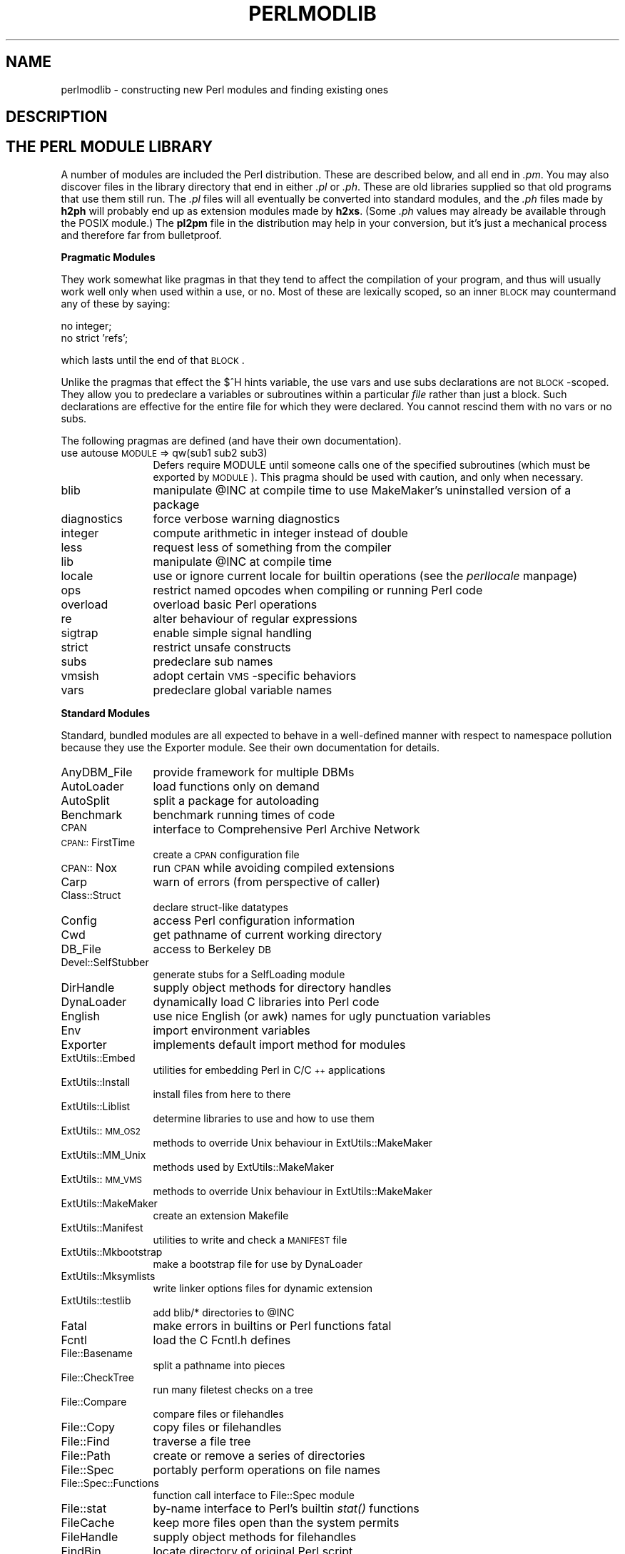 .rn '' }`
''' $RCSfile$$Revision$$Date$
'''
''' $Log$
'''
.de Sh
.br
.if t .Sp
.ne 5
.PP
\fB\\$1\fR
.PP
..
.de Sp
.if t .sp .5v
.if n .sp
..
.de Ip
.br
.ie \\n(.$>=3 .ne \\$3
.el .ne 3
.IP "\\$1" \\$2
..
.de Vb
.ft CW
.nf
.ne \\$1
..
.de Ve
.ft R

.fi
..
'''
'''
'''     Set up \*(-- to give an unbreakable dash;
'''     string Tr holds user defined translation string.
'''     Bell System Logo is used as a dummy character.
'''
.tr \(*W-|\(bv\*(Tr
.ie n \{\
.ds -- \(*W-
.ds PI pi
.if (\n(.H=4u)&(1m=24u) .ds -- \(*W\h'-12u'\(*W\h'-12u'-\" diablo 10 pitch
.if (\n(.H=4u)&(1m=20u) .ds -- \(*W\h'-12u'\(*W\h'-8u'-\" diablo 12 pitch
.ds L" ""
.ds R" ""
'''   \*(M", \*(S", \*(N" and \*(T" are the equivalent of
'''   \*(L" and \*(R", except that they are used on ".xx" lines,
'''   such as .IP and .SH, which do another additional levels of
'''   double-quote interpretation
.ds M" """
.ds S" """
.ds N" """""
.ds T" """""
.ds L' '
.ds R' '
.ds M' '
.ds S' '
.ds N' '
.ds T' '
'br\}
.el\{\
.ds -- \(em\|
.tr \*(Tr
.ds L" ``
.ds R" ''
.ds M" ``
.ds S" ''
.ds N" ``
.ds T" ''
.ds L' `
.ds R' '
.ds M' `
.ds S' '
.ds N' `
.ds T' '
.ds PI \(*p
'br\}
.\"	If the F register is turned on, we'll generate
.\"	index entries out stderr for the following things:
.\"		TH	Title 
.\"		SH	Header
.\"		Sh	Subsection 
.\"		Ip	Item
.\"		X<>	Xref  (embedded
.\"	Of course, you have to process the output yourself
.\"	in some meaninful fashion.
.if \nF \{
.de IX
.tm Index:\\$1\t\\n%\t"\\$2"
..
.nr % 0
.rr F
.\}
.TH PERLMODLIB 1 "perl 5.005, patch 03" "27/Mar/1999" "Perl Programmers Reference Guide"
.UC
.if n .hy 0
.if n .na
.ds C+ C\v'-.1v'\h'-1p'\s-2+\h'-1p'+\s0\v'.1v'\h'-1p'
.de CQ          \" put $1 in typewriter font
.ft CW
'if n "\c
'if t \\&\\$1\c
'if n \\&\\$1\c
'if n \&"
\\&\\$2 \\$3 \\$4 \\$5 \\$6 \\$7
'.ft R
..
.\" @(#)ms.acc 1.5 88/02/08 SMI; from UCB 4.2
.	\" AM - accent mark definitions
.bd B 3
.	\" fudge factors for nroff and troff
.if n \{\
.	ds #H 0
.	ds #V .8m
.	ds #F .3m
.	ds #[ \f1
.	ds #] \fP
.\}
.if t \{\
.	ds #H ((1u-(\\\\n(.fu%2u))*.13m)
.	ds #V .6m
.	ds #F 0
.	ds #[ \&
.	ds #] \&
.\}
.	\" simple accents for nroff and troff
.if n \{\
.	ds ' \&
.	ds ` \&
.	ds ^ \&
.	ds , \&
.	ds ~ ~
.	ds ? ?
.	ds ! !
.	ds /
.	ds q
.\}
.if t \{\
.	ds ' \\k:\h'-(\\n(.wu*8/10-\*(#H)'\'\h"|\\n:u"
.	ds ` \\k:\h'-(\\n(.wu*8/10-\*(#H)'\`\h'|\\n:u'
.	ds ^ \\k:\h'-(\\n(.wu*10/11-\*(#H)'^\h'|\\n:u'
.	ds , \\k:\h'-(\\n(.wu*8/10)',\h'|\\n:u'
.	ds ~ \\k:\h'-(\\n(.wu-\*(#H-.1m)'~\h'|\\n:u'
.	ds ? \s-2c\h'-\w'c'u*7/10'\u\h'\*(#H'\zi\d\s+2\h'\w'c'u*8/10'
.	ds ! \s-2\(or\s+2\h'-\w'\(or'u'\v'-.8m'.\v'.8m'
.	ds / \\k:\h'-(\\n(.wu*8/10-\*(#H)'\z\(sl\h'|\\n:u'
.	ds q o\h'-\w'o'u*8/10'\s-4\v'.4m'\z\(*i\v'-.4m'\s+4\h'\w'o'u*8/10'
.\}
.	\" troff and (daisy-wheel) nroff accents
.ds : \\k:\h'-(\\n(.wu*8/10-\*(#H+.1m+\*(#F)'\v'-\*(#V'\z.\h'.2m+\*(#F'.\h'|\\n:u'\v'\*(#V'
.ds 8 \h'\*(#H'\(*b\h'-\*(#H'
.ds v \\k:\h'-(\\n(.wu*9/10-\*(#H)'\v'-\*(#V'\*(#[\s-4v\s0\v'\*(#V'\h'|\\n:u'\*(#]
.ds _ \\k:\h'-(\\n(.wu*9/10-\*(#H+(\*(#F*2/3))'\v'-.4m'\z\(hy\v'.4m'\h'|\\n:u'
.ds . \\k:\h'-(\\n(.wu*8/10)'\v'\*(#V*4/10'\z.\v'-\*(#V*4/10'\h'|\\n:u'
.ds 3 \*(#[\v'.2m'\s-2\&3\s0\v'-.2m'\*(#]
.ds o \\k:\h'-(\\n(.wu+\w'\(de'u-\*(#H)/2u'\v'-.3n'\*(#[\z\(de\v'.3n'\h'|\\n:u'\*(#]
.ds d- \h'\*(#H'\(pd\h'-\w'~'u'\v'-.25m'\f2\(hy\fP\v'.25m'\h'-\*(#H'
.ds D- D\\k:\h'-\w'D'u'\v'-.11m'\z\(hy\v'.11m'\h'|\\n:u'
.ds th \*(#[\v'.3m'\s+1I\s-1\v'-.3m'\h'-(\w'I'u*2/3)'\s-1o\s+1\*(#]
.ds Th \*(#[\s+2I\s-2\h'-\w'I'u*3/5'\v'-.3m'o\v'.3m'\*(#]
.ds ae a\h'-(\w'a'u*4/10)'e
.ds Ae A\h'-(\w'A'u*4/10)'E
.ds oe o\h'-(\w'o'u*4/10)'e
.ds Oe O\h'-(\w'O'u*4/10)'E
.	\" corrections for vroff
.if v .ds ~ \\k:\h'-(\\n(.wu*9/10-\*(#H)'\s-2\u~\d\s+2\h'|\\n:u'
.if v .ds ^ \\k:\h'-(\\n(.wu*10/11-\*(#H)'\v'-.4m'^\v'.4m'\h'|\\n:u'
.	\" for low resolution devices (crt and lpr)
.if \n(.H>23 .if \n(.V>19 \
\{\
.	ds : e
.	ds 8 ss
.	ds v \h'-1'\o'\(aa\(ga'
.	ds _ \h'-1'^
.	ds . \h'-1'.
.	ds 3 3
.	ds o a
.	ds d- d\h'-1'\(ga
.	ds D- D\h'-1'\(hy
.	ds th \o'bp'
.	ds Th \o'LP'
.	ds ae ae
.	ds Ae AE
.	ds oe oe
.	ds Oe OE
.\}
.rm #[ #] #H #V #F C
.SH "NAME"
perlmodlib \- constructing new Perl modules and finding existing ones
.SH "DESCRIPTION"
.SH "THE PERL MODULE LIBRARY"
A number of modules are included the Perl distribution.  These are
described below, and all end in \fI.pm\fR.  You may also discover files in
the library directory that end in either \fI.pl\fR or \fI.ph\fR.  These are old
libraries supplied so that old programs that use them still run.  The
\&\fI.pl\fR files will all eventually be converted into standard modules, and
the \fI.ph\fR files made by \fBh2ph\fR will probably end up as extension modules
made by \fBh2xs\fR.  (Some \fI.ph\fR values may already be available through the
POSIX module.)  The \fBpl2pm\fR file in the distribution may help in your
conversion, but it's just a mechanical process and therefore far from
bulletproof.
.Sh "Pragmatic Modules"
They work somewhat like pragmas in that they tend to affect the compilation of
your program, and thus will usually work well only when used within a
\f(CWuse\fR, or \f(CWno\fR.  Most of these are lexically scoped, so an inner \s-1BLOCK\s0
may countermand any of these by saying:
.PP
.Vb 2
\&    no integer;
\&    no strict 'refs';
.Ve
which lasts until the end of that \s-1BLOCK\s0.
.PP
Unlike the pragmas that effect the \f(CW$^H\fR hints variable, the \f(CWuse
vars\fR and \f(CWuse subs\fR declarations are not \s-1BLOCK\s0\-scoped.  They allow
you to predeclare a variables or subroutines within a particular
\fIfile\fR rather than just a block.  Such declarations are effective
for the entire file for which they were declared.  You cannot rescind
them with \f(CWno vars\fR or \f(CWno subs\fR.
.PP
The following pragmas are defined (and have their own documentation).
.Ip "use autouse \s-1MODULE\s0 => qw(sub1 sub2 sub3)" 12
Defers \f(CWrequire MODULE\fR until someone calls one of the specified
subroutines (which must be exported by \s-1MODULE\s0).  This pragma should be
used with caution, and only when necessary.
.Ip "blib" 12
manipulate \f(CW@INC\fR at compile time to use MakeMaker's uninstalled version
of a package
.Ip "diagnostics" 12
force verbose warning diagnostics
.Ip "integer" 12
compute arithmetic in integer instead of double
.Ip "less" 12
request less of something from the compiler
.Ip "lib" 12
manipulate \f(CW@INC\fR at compile time
.Ip "locale" 12
use or ignore current locale for builtin operations (see the \fIperllocale\fR manpage)
.Ip "ops" 12
restrict named opcodes when compiling or running Perl code
.Ip "overload" 12
overload basic Perl operations
.Ip "re" 12
alter behaviour of regular expressions
.Ip "sigtrap" 12
enable simple signal handling
.Ip "strict" 12
restrict unsafe constructs
.Ip "subs" 12
predeclare sub names
.Ip "vmsish" 12
adopt certain \s-1VMS\s0\-specific behaviors
.Ip "vars" 12
predeclare global variable names
.Sh "Standard Modules"
Standard, bundled modules are all expected to behave in a well-defined
manner with respect to namespace pollution because they use the
Exporter module.  See their own documentation for details.
.Ip "AnyDBM_File" 12
provide framework for multiple DBMs
.Ip "AutoLoader" 12
load functions only on demand
.Ip "AutoSplit" 12
split a package for autoloading
.Ip "Benchmark" 12
benchmark running times of code
.Ip "\s-1CPAN\s0" 12
interface to Comprehensive Perl Archive Network
.Ip "\s-1CPAN::\s0FirstTime" 12
create a \s-1CPAN\s0 configuration file
.Ip "\s-1CPAN::\s0Nox" 12
run \s-1CPAN\s0 while avoiding compiled extensions
.Ip "Carp" 12
warn of errors (from perspective of caller)
.Ip "Class::Struct" 12
declare struct-like datatypes
.Ip "Config" 12
access Perl configuration information
.Ip "Cwd" 12
get pathname of current working directory
.Ip "DB_File" 12
access to Berkeley \s-1DB\s0
.Ip "Devel::SelfStubber" 12
generate stubs for a SelfLoading module
.Ip "DirHandle" 12
supply object methods for directory handles
.Ip "DynaLoader" 12
dynamically load C libraries into Perl code
.Ip "English" 12
use nice English (or awk) names for ugly punctuation variables
.Ip "Env" 12
import environment variables
.Ip "Exporter" 12
implements default import method for modules
.Ip "ExtUtils::Embed" 12
utilities for embedding Perl in C/\*(C+ applications
.Ip "ExtUtils::Install" 12
install files from here to there
.Ip "ExtUtils::Liblist" 12
determine libraries to use and how to use them
.Ip "ExtUtils::\s-1MM_OS2\s0" 12
methods to override Unix behaviour in ExtUtils::MakeMaker
.Ip "ExtUtils::MM_Unix" 12
methods used by ExtUtils::MakeMaker
.Ip "ExtUtils::\s-1MM_VMS\s0" 12
methods to override Unix behaviour in ExtUtils::MakeMaker
.Ip "ExtUtils::MakeMaker" 12
create an extension Makefile
.Ip "ExtUtils::Manifest" 12
utilities to write and check a \s-1MANIFEST\s0 file
.Ip "ExtUtils::Mkbootstrap" 12
make a bootstrap file for use by DynaLoader
.Ip "ExtUtils::Mksymlists" 12
write linker options files for dynamic extension
.Ip "ExtUtils::testlib" 12
add blib/* directories to \f(CW@INC\fR
.Ip "Fatal" 12
make errors in builtins or Perl functions fatal
.Ip "Fcntl" 12
load the C Fcntl.h defines
.Ip "File::Basename" 12
split a pathname into pieces
.Ip "File::CheckTree" 12
run many filetest checks on a tree
.Ip "File::Compare" 12
compare files or filehandles
.Ip "File::Copy" 12
copy files or filehandles
.Ip "File::Find" 12
traverse a file tree
.Ip "File::Path" 12
create or remove a series of directories
.Ip "File::Spec" 12
portably perform operations on file names
.Ip "File::Spec::Functions" 12
function call interface to File::Spec module
.Ip "File::stat" 12
by-name interface to Perl's builtin \fIstat()\fR functions
.Ip "FileCache" 12
keep more files open than the system permits
.Ip "FileHandle" 12
supply object methods for filehandles
.Ip "FindBin" 12
locate directory of original Perl script
.Ip "GDBM_File" 12
access to the gdbm library
.Ip "Getopt::Long" 12
extended processing of command line options
.Ip "Getopt::Std" 12
process single-character switches with switch clustering
.Ip "I18N::Collate" 12
compare 8-bit scalar data according to the current locale
.Ip "\s-1IO\s0" 12
load various \s-1IO\s0 modules
.Ip "\s-1IO::\s0File" 12
supply object methods for filehandles
.Ip "\s-1IO::\s0Handle" 12
supply object methods for I/O handles
.Ip "\s-1IO::\s0Pipe" 12
supply object methods for pipes
.Ip "\s-1IO::\s0Seekable" 12
supply seek based methods for I/O objects
.Ip "\s-1IO::\s0Select" 12
\s-1OO\s0 interface to the select system call
.Ip "\s-1IO::\s0Socket" 12
object interface to socket communications
.Ip "\s-1IPC::\s0Open2" 12
open a process for both reading and writing
.Ip "\s-1IPC::\s0Open3" 12
open a process for reading, writing, and error handling
.Ip "Math::BigFloat" 12
arbitrary length float math package
.Ip "Math::BigInt" 12
arbitrary size integer math package
.Ip "Math::Complex" 12
complex numbers and associated mathematical functions
.Ip "Math::Trig" 12
simple interface to parts of Math::Complex for those who
need trigonometric functions only for real numbers
.Ip "NDBM_File" 12
tied access to ndbm files
.Ip "Net::Ping" 12
Hello, anybody home?
.Ip "Net::hostent" 12
by-name interface to Perl's builtin gethost*() functions
.Ip "Net::netent" 12
by-name interface to Perl's builtin getnet*() functions
.Ip "Net::protoent" 12
by-name interface to Perl's builtin getproto*() functions
.Ip "Net::servent" 12
by-name interface to Perl's builtin getserv*() functions
.Ip "Opcode" 12
disable named opcodes when compiling or running Perl code
.Ip "Pod::Text" 12
convert \s-1POD\s0 data to formatted \s-1ASCII\s0 text
.Ip "\s-1POSIX\s0" 12
interface to \s-1IEEE\s0 Standard 1003.1
.Ip "SDBM_File" 12
tied access to sdbm files
.Ip "Safe" 12
compile and execute code in restricted compartments
.Ip "Search::Dict" 12
search for key in dictionary file
.Ip "SelectSaver" 12
save and restore selected file handle
.Ip "SelfLoader" 12
load functions only on demand
.Ip "Shell" 12
run shell commands transparently within Perl
.Ip "Socket" 12
load the C socket.h defines and structure manipulators
.Ip "Symbol" 12
manipulate Perl symbols and their names
.Ip "Sys::Hostname" 12
try every conceivable way to get hostname
.Ip "Sys::Syslog" 12
interface to the Unix \fIsyslog\fR\|(3) calls
.Ip "Term::Cap" 12
termcap interface
.Ip "Term::Complete" 12
word completion module
.Ip "Term::ReadLine" 12
interface to various \f(CWreadline\fR packages
.Ip "Test::Harness" 12
run Perl standard test scripts with statistics
.Ip "Text::Abbrev" 12
create an abbreviation table from a list
.Ip "Text::ParseWords" 12
parse text into an array of tokens
.Ip "Text::Soundex" 12
implementation of the Soundex Algorithm as described by Knuth
.Ip "Text::Tabs" 12
expand and unexpand tabs per the Unix \fIexpand\fR\|(1) and \fIunexpand\fR\|(1)
.Ip "Text::Wrap" 12
line wrapping to form simple paragraphs
.Ip "Tie::Hash" 12
base class definitions for tied hashes
.Ip "Tie::RefHash" 12
base class definitions for tied hashes with references as keys
.Ip "Tie::Scalar" 12
base class definitions for tied scalars
.Ip "Tie::SubstrHash" 12
fixed-table-size, fixed-key-length hashing
.Ip "Time::Local" 12
efficiently compute time from local and \s-1GMT\s0 time
.Ip "Time::gmtime" 12
by-name interface to Perl's builtin \fIgmtime()\fR function
.Ip "Time::localtime" 12
by-name interface to Perl's builtin \fIlocaltime()\fR function
.Ip "Time::tm" 12
internal object used by Time::gmtime and Time::localtime
.Ip "\s-1UNIVERSAL\s0" 12
base class for \s-1ALL\s0 classes (blessed references)
.Ip "User::grent" 12
by-name interface to Perl's builtin getgr*() functions
.Ip "User::pwent" 12
by-name interface to Perl's builtin getpw*() functions
.PP
To find out \fIall\fR the modules installed on your system, including
those without documentation or outside the standard release, do this:
.PP
.Vb 1
\&    % find `perl -e 'print "@INC"'` -name '*.pm' -print
.Ve
They should all have their own documentation installed and accessible via
your system \fIman\fR\|(1) command.  If that fails, try the \fIperldoc\fR program.
.Sh "Extension Modules"
Extension modules are written in C (or a mix of Perl and C) and may be
statically linked or in general are
dynamically loaded into Perl if and when you need them.  Supported
extension modules include the Socket, Fcntl, and \s-1POSIX\s0 modules.
.PP
Many popular C extension modules do not come bundled (at least, not
completely) due to their sizes, volatility, or simply lack of time for
adequate testing and configuration across the multitude of platforms on
which Perl was beta-tested.  You are encouraged to look for them in
\fIarchie\fR\|(1L), the Perl \s-1FAQ\s0 or Meta-\s-1FAQ\s0, the \s-1WWW\s0 page, and even with their
authors before randomly posting asking for their present condition and
disposition.
.SH "CPAN"
CPAN stands for the Comprehensive Perl Archive Network.  This is a globally
replicated collection of all known Perl materials, including hundreds
of unbundled modules.  Here are the major categories of modules:
.Ip "\(bu Language Extensions and Documentation Tools" 5
.Ip "\(bu Development Support" 5
.Ip "\(bu Operating System Interfaces" 5
.Ip "\(bu Networking, Device Control (modems) and InterProcess Communication" 5
.Ip "\(bu Data Types and Data Type Utilities" 5
.Ip "\(bu Database Interfaces" 5
.Ip "\(bu User Interfaces" 5
.Ip "\(bu Interfaces to / Emulations of Other Programming Languages" 5
.Ip "\(bu File Names, File Systems and File Locking (see also File Handles)" 5
.Ip "\(bu String Processing, Language Text Processing, Parsing, and Searching" 5
.Ip "\(bu Option, Argument, Parameter, and Configuration File Processing" 5
.Ip "\(bu Internationalization and Locale" 5
.Ip "\(bu Authentication, Security, and Encryption" 5
.Ip "\(bu World Wide Web, \s-1HTML\s0, \s-1HTTP\s0, \s-1CGI\s0, \s-1MIME\s0" 5
.Ip "\(bu Server and Daemon Utilities" 5
.Ip "\(bu Archiving and Compression" 5
.Ip "\(bu Images, Pixmap and Bitmap Manipulation, Drawing, and Graphing" 5
.Ip "\(bu Mail and Usenet News" 5
.Ip "\(bu Control Flow Utilities (callbacks and exceptions etc)" 5
.Ip "\(bu File Handle and Input/Output Stream Utilities" 5
.Ip "\(bu Miscellaneous Modules" 5
.PP
The registered \s-1CPAN\s0 sites as of this writing include the following.
You should try to choose one close to you:
.Ip "\(bu Africa" 5
.Sp
.Vb 2
\&   South Africa    ftp://ftp.is.co.za/programming/perl/CPAN/
\&                   ftp://ftpza.co.za/pub/mirrors/cpan/
.Ve
.Ip "\(bu Asia" 5
.Sp
.Vb 16
\&   Armenia         ftp://sunsite.aua.am/pub/CPAN/
\&   China           ftp://freesoft.cei.gov.cn/pub/languages/perl/CPAN/
\&   Hong Kong       ftp://ftp.hkstar.com/pub/CPAN/
\&   Israel          ftp://bioinfo.weizmann.ac.il/pub/software/perl/CPAN/
\&   Japan           ftp://ftp.dti.ad.jp/pub/lang/CPAN/
\&                   ftp://ftp.jaist.ac.jp/pub/lang/perl/CPAN/
\&                   ftp://ftp.lab.kdd.co.jp/lang/perl/CPAN/
\&                   ftp://ftp.meisei-u.ac.jp/pub/CPAN/
\&                   ftp://mirror.nucba.ac.jp/mirror/Perl/
\&   Singapore       ftp://ftp.nus.edu.sg/pub/unix/perl/CPAN/
\&   South Korea     ftp://ftp.bora.net/pub/CPAN/
\&                   ftp://ftp.nuri.net/pub/CPAN/
\&   Taiwan          ftp://ftp.wownet.net/pub2/PERL/
\&                   ftp://ftp1.sinica.edu.tw/pub1/perl/CPAN/
\&   Thailand        ftp://ftp.cs.riubon.ac.th/pub/mirrors/CPAN/
\&                   ftp://ftp.nectec.or.th/pub/mirrors/CPAN/
.Ve
.Ip "\(bu Australasia" 5
.Sp
.Vb 6
\&   Australia       ftp://cpan.topend.com.au/pub/CPAN/
\&                   ftp://ftp.labyrinth.net.au/pub/perl/CPAN/
\&                   ftp://ftp.sage-au.org.au/pub/compilers/perl/CPAN/
\&                   ftp://mirror.aarnet.edu.au/pub/perl/CPAN/
\&   New Zealand     ftp://ftp.auckland.ac.nz/pub/perl/CPAN/
\&                   ftp://sunsite.net.nz/pub/languages/perl/CPAN/
.Ve
.Ip "\(bu Central America" 5
.Sp
.Vb 1
\&   Costa Rica      ftp://ftp.ucr.ac.cr/pub/Unix/CPAN/
.Ve
.Ip "\(bu Europe" 5
.Sp
.Vb 52
\&   Austria         ftp://ftp.tuwien.ac.at/pub/languages/perl/CPAN/
\&   Belgium         ftp://ftp.kulnet.kuleuven.ac.be/pub/mirror/CPAN/
\&   Bulgaria        ftp://ftp.ntrl.net/pub/mirrors/CPAN/
\&   Croatia         ftp://ftp.linux.hr/pub/CPAN/
\&   Czech Republic  ftp://ftp.fi.muni.cz/pub/perl/
\&                   ftp://sunsite.mff.cuni.cz/Languages/Perl/CPAN/
\&   Denmark         ftp://sunsite.auc.dk/pub/languages/perl/CPAN/
\&   Estonia         ftp://ftp.ut.ee/pub/languages/perl/CPAN/
\&   Finland         ftp://ftp.funet.fi/pub/languages/perl/CPAN/
\&   France          ftp://ftp.lip6.fr/pub/perl/CPAN/
\&                   ftp://ftp.oleane.net/pub/mirrors/CPAN/
\&                   ftp://ftp.pasteur.fr/pub/computing/CPAN/
\&   Germany         ftp://ftp.archive.de.uu.net/pub/CPAN/
\&                   ftp://ftp.gmd.de/packages/CPAN/
\&                   ftp://ftp.gwdg.de/pub/languages/perl/CPAN/
\&                   ftp://ftp.leo.org/pub/comp/programming/languages/script/perl/CPAN/
\&                   ftp://ftp.mpi-sb.mpg.de/pub/perl/CPAN/
\&                   ftp://ftp.rz.ruhr-uni-bochum.de/pub/CPAN/
\&                   ftp://ftp.uni-erlangen.de/pub/source/CPAN/
\&                   ftp://ftp.uni-hamburg.de/pub/soft/lang/perl/CPAN/
\&   Greece          ftp://ftp.ntua.gr/pub/lang/perl/
\&   Hungary         ftp://ftp.kfki.hu/pub/packages/perl/CPAN/
\&   Ireland         ftp://sunsite.compapp.dcu.ie/pub/perl/
\&   Italy           ftp://cis.uniRoma2.it/CPAN/
\&                   ftp://ftp.flashnet.it/pub/CPAN/
\&                   ftp://ftp.unipi.it/pub/mirror/perl/CPAN/
\&   Netherlands     ftp://ftp.cs.uu.nl/mirror/CPAN/
\&                   ftp://ftp.nluug.nl/pub/languages/perl/CPAN/
\&   Norway          ftp://ftp.uit.no/pub/languages/perl/cpan/
\&                   ftp://sunsite.uio.no/pub/languages/perl/CPAN/
\&   Poland          ftp://ftp.man.szczecin.pl/pub/perl/CPAN/
\&                   ftp://ftp.man.torun.pl/pub/doc/CPAN/
\&                   ftp://ftp.pk.edu.pl/pub/lang/perl/CPAN/
\&                   ftp://sunsite.icm.edu.pl/pub/CPAN/
\&   Portugal        ftp://ftp.ci.uminho.pt/pub/mirrors/cpan/
\&                   ftp://ftp.ua.pt/pub/CPAN/
\&   Romania         ftp://ftp.dntis.ro/pub/mirrors/perl-cpan/
\&                   ftp://ftp.dnttm.ro/pub/CPAN/
\&   Russia          ftp://cpan.npi.msu.su/CPAN/
\&                   ftp://ftp.sai.msu.su/pub/lang/perl/CPAN/
\&   Slovakia        ftp://ftp.entry.sk/pub/languages/perl/CPAN/
\&   Slovenia        ftp://ftp.arnes.si/software/perl/CPAN/
\&   Spain           ftp://ftp.etse.urv.es/pub/perl/
\&                   ftp://ftp.rediris.es/mirror/CPAN/
\&   Sweden          ftp://ftp.sunet.se/pub/lang/perl/CPAN/
\&   Switzerland     ftp://sunsite.cnlab-switch.ch/mirror/CPAN/
\&   Turkey          ftp://sunsite.bilkent.edu.tr/pub/languages/CPAN/
\&   United Kingdom  ftp://ftp.demon.co.uk/pub/mirrors/perl/CPAN/
\&                   ftp://ftp.flirble.org/pub/languages/perl/CPAN/
\&                   ftp://ftp.plig.org/pub/CPAN/
\&                   ftp://sunsite.doc.ic.ac.uk/packages/CPAN/
\&                   ftp://unix.hensa.ac.uk/mirrors/perl-CPAN/
.Ve
.Ip "\(bu North America" 5
.Sp
.Vb 23
\&   Alberta         ftp://sunsite.ualberta.ca/pub/Mirror/CPAN/
\&   California      ftp://ftp.cdrom.com/pub/perl/CPAN/
\&                   ftp://ftp.digital.com/pub/plan/perl/CPAN/
\&   Colorado        ftp://ftp.cs.colorado.edu/pub/perl/CPAN/
\&   Florida         ftp://ftp.cise.ufl.edu/pub/perl/CPAN/
\&   Illinois        ftp://uiarchive.uiuc.edu/pub/lang/perl/CPAN/
\&   Indiana         ftp://csociety-ftp.ecn.purdue.edu/pub/CPAN/
\&                   ftp://ftp.uwsg.indiana.edu/pub/perl/CPAN/
\&   Manitoba        ftp://theory.uwinnipeg.ca/pub/CPAN/
\&   Massachusetts   ftp://ftp.ccs.neu.edu/net/mirrors/ftp.funet.fi/pub/languages/perl/CPAN/
\&                   ftp://ftp.iguide.com/pub/mirrors/packages/perl/CPAN/
\&   Mexico D.F.     ftp://ftp.msg.com.mx/pub/CPAN/
\&   New York        ftp://ftp.rge.com/pub/languages/perl/
\&   North Carolina  ftp://ftp.duke.edu/pub/perl/
\&   Oklahoma        ftp://ftp.ou.edu/mirrors/CPAN/
\&   Ontario         ftp://ftp.crc.ca/pub/packages/perl/CPAN/
\&   Oregon          ftp://ftp.orst.edu/pub/packages/CPAN/
\&   Pennsylvania    ftp://ftp.epix.net/pub/languages/perl/
\&   Texas           ftp://ftp.sedl.org/pub/mirrors/CPAN/
\&   Utah            ftp://mirror.xmission.com/CPAN/
\&   Virginia        ftp://ftp.perl.org/pub/perl/CPAN/
\&                   ftp://ruff.cs.jmu.edu/pub/CPAN/
\&   Washington      ftp://ftp.spu.edu/pub/CPAN/
.Ve
.Ip "\(bu South America" 5
.Sp
.Vb 3
\&   Brazil          ftp://cpan.if.usp.br/pub/mirror/CPAN/
\&   Chile           ftp://ftp.ing.puc.cl/pub/unix/perl/CPAN/
\&                   ftp://sunsite.dcc.uchile.cl/pub/Lang/perl/CPAN/
.Ve
.PP
For an up-to-date listing of \s-1CPAN\s0 sites,
see \fIhttp://www.perl.com/perl/\s-1CPAN\s0\fR or \fIftp://ftp.perl.com/perl/\fR.
.SH "Modules: Creation, Use, and Abuse"
(The following section is borrowed directly from Tim Bunce's modules
file, available at your nearest CPAN site.)
.PP
Perl implements a class using a package, but the presence of a
package doesn't imply the presence of a class.  A package is just a
namespace.  A class is a package that provides subroutines that can be
used as methods.  A method is just a subroutine that expects, as its
first argument, either the name of a package (for \*(L"static\*(R" methods),
or a reference to something (for \*(L"virtual\*(R" methods).
.PP
A module is a file that (by convention) provides a class of the same
name (sans the .pm), plus an import method in that class that can be
called to fetch exported symbols.  This module may implement some of
its methods by loading dynamic C or \*(C+ objects, but that should be
totally transparent to the user of the module.  Likewise, the module
might set up an AUTOLOAD function to slurp in subroutine definitions on
demand, but this is also transparent.  Only the \fI.pm\fR file is required to
exist.  See the \fIperlsub\fR manpage, the \fIperltoot\fR manpage, and the \fIAutoLoader\fR manpage for details about 
the AUTOLOAD mechanism.
.Sh "Guidelines for Module Creation"
.Ip "Do similar modules already exist in some form?" 4
If so, please try to reuse the existing modules either in whole or
by inheriting useful features into a new class.  If this is not
practical try to get together with the module authors to work on
extending or enhancing the functionality of the existing modules.
A perfect example is the plethora of packages in perl4 for dealing
with command line options.
.Sp
If you are writing a module to expand an already existing set of
modules, please coordinate with the author of the package.  It
helps if you follow the same naming scheme and module interaction
scheme as the original author.
.Ip "Try to design the new module to be easy to extend and reuse." 4
Use blessed references.  Use the two argument form of bless to bless
into the class name given as the first parameter of the constructor,
e.g.,:
.Sp
.Vb 4
\& sub new {
\&        my $class = shift;
\&        return bless {}, $class;
\& }
.Ve
or even this if you'd like it to be used as either a static
or a virtual method.
.Sp
.Vb 5
\& sub new {
\&        my $self  = shift;
\&        my $class = ref($self) || $self;
\&        return bless {}, $class;
\& }
.Ve
Pass arrays as references so more parameters can be added later
(it's also faster).  Convert functions into methods where
appropriate.  Split large methods into smaller more flexible ones.
Inherit methods from other modules if appropriate.
.Sp
Avoid class name tests like: \f(CWdie "Invalid" unless ref $ref eq 'FOO'\fR.
Generally you can delete the \*(L"\f(CWeq 'FOO'\fR\*(R" part with no harm at all.
Let the objects look after themselves! Generally, avoid hard-wired
class names as far as possible.
.Sp
Avoid \f(CW$r->Class::func()\fR where using \f(CW@ISA=qw(... Class ...)\fR and
\f(CW$r->func()\fR would work (see the \fIperlbot\fR manpage for more details).
.Sp
Use autosplit so little used or newly added functions won't be a
burden to programs that don't use them. Add test functions to
the module after _\|_END_\|_ either using AutoSplit or by saying:
.Sp
.Vb 1
\& eval join('',<main::DATA>) || die $@ unless caller();
.Ve
Does your module pass the \*(L'empty subclass\*(R' test? If you say
\*(L"\f(CW@SUBCLASS::ISA = qw(YOURCLASS);\fR\*(R" your applications should be able
to use \s-1SUBCLASS\s0 in exactly the same way as \s-1YOURCLASS\s0.  For example,
does your application still work if you change:  \f(CW$obj = new YOURCLASS;\fR
into: \f(CW$obj = new SUBCLASS;\fR ?
.Sp
Avoid keeping any state information in your packages. It makes it
difficult for multiple other packages to use yours. Keep state
information in objects.
.Sp
Always use \fB\-w\fR. Try to \f(CWuse strict;\fR (or \f(CWuse strict qw(...);\fR).
Remember that you can add \f(CWno strict qw(...);\fR to individual blocks
of code that need less strictness. Always use \fB\-w\fR. Always use \fB\-w\fR!
Follow the guidelines in the \fIperlstyle\fR\|(1) manual.
.Ip "Some simple style guidelines" 4
The perlstyle manual supplied with Perl has many helpful points.
.Sp
Coding style is a matter of personal taste. Many people evolve their
style over several years as they learn what helps them write and
maintain good code.  Here's one set of assorted suggestions that
seem to be widely used by experienced developers:
.Sp
Use underscores to separate words.  It is generally easier to read
\f(CW$var_names_like_this\fR than \f(CW$VarNamesLikeThis\fR, especially for
non-native speakers of English. It's also a simple rule that works
consistently with \s-1VAR_NAMES_LIKE_THIS\s0.
.Sp
Package/Module names are an exception to this rule. Perl informally
reserves lowercase module names for \*(L'pragma\*(R' modules like integer
and strict. Other modules normally begin with a capital letter and
use mixed case with no underscores (need to be short and portable).
.Sp
You may find it helpful to use letter case to indicate the scope
or nature of a variable. For example:
.Sp
.Vb 3
\& $ALL_CAPS_HERE   constants only (beware clashes with Perl vars)
\& $Some_Caps_Here  package-wide global/static
\& $no_caps_here    function scope my() or local() variables
.Ve
Function and method names seem to work best as all lowercase.
e.g., \f(CW$obj->as_string()\fR.
.Sp
You can use a leading underscore to indicate that a variable or
function should not be used outside the package that defined it.
.Ip "Select what to export." 4
Do \s-1NOT\s0 export method names!
.Sp
Do \s-1NOT\s0 export anything else by default without a good reason!
.Sp
Exports pollute the namespace of the module user.  If you must
export try to use \f(CW@EXPORT_OK\fR in preference to \f(CW@EXPORT\fR and avoid
short or common names to reduce the risk of name clashes.
.Sp
Generally anything not exported is still accessible from outside the
module using the ModuleName::item_name (or \f(CW$blessed_ref->method\fR)
syntax.  By convention you can use a leading underscore on names to
indicate informally that they are \*(L'internal\*(R' and not for public use.
.Sp
(It is actually possible to get private functions by saying:
\f(CWmy $subref = sub { ... };  &$subref;\fR.  But there's no way to call that
directly as a method, because a method must have a name in the symbol
table.)
.Sp
As a general rule, if the module is trying to be object oriented
then export nothing. If it's just a collection of functions then
\f(CW@EXPORT_OK\fR anything but use \f(CW@EXPORT\fR with caution.
.Ip "Select a name for the module." 4
This name should be as descriptive, accurate, and complete as
possible.  Avoid any risk of ambiguity. Always try to use two or
more whole words.  Generally the name should reflect what is special
about what the module does rather than how it does it.  Please use
nested module names to group informally or categorize a module.
There should be a very good reason for a module not to have a nested name.
Module names should begin with a capital letter.
.Sp
Having 57 modules all called Sort will not make life easy for anyone
(though having 23 called Sort::Quick is only marginally better :\-).
Imagine someone trying to install your module alongside many others.
If in any doubt ask for suggestions in comp.lang.perl.misc.
.Sp
If you are developing a suite of related modules/classes it's good
practice to use nested classes with a common prefix as this will
avoid namespace clashes. For example: Xyz::Control, Xyz::View,
Xyz::Model etc. Use the modules in this list as a naming guide.
.Sp
If adding a new module to a set, follow the original author's
standards for naming modules and the interface to methods in
those modules.
.Sp
To be portable each component of a module name should be limited to
11 characters. If it might be used on \s-1MS\s0\-\s-1DOS\s0 then try to ensure each is
unique in the first 8 characters. Nested modules make this easier.
.Ip "Have you got it right?" 4
How do you know that you've made the right decisions? Have you
picked an interface design that will cause problems later? Have
you picked the most appropriate name? Do you have any questions?
.Sp
The best way to know for sure, and pick up many helpful suggestions,
is to ask someone who knows. Comp.lang.perl.misc is read by just about
all the people who develop modules and it's the best place to ask.
.Sp
All you need to do is post a short summary of the module, its
purpose and interfaces. A few lines on each of the main methods is
probably enough. (If you post the whole module it might be ignored
by busy people \- generally the very people you want to read it!)
.Sp
Don't worry about posting if you can't say when the module will be
ready \- just say so in the message. It might be worth inviting
others to help you, they may be able to complete it for you!
.Ip "\s-1README\s0 and other Additional Files." 4
It's well known that software developers usually fully document the
software they write. If, however, the world is in urgent need of
your software and there is not enough time to write the full
documentation please at least provide a \s-1README\s0 file containing:
.Ip "\(bu A description of the module/package/extension etc." 14
.Ip "\(bu A copyright notice \- see below." 14
.Ip "\(bu Prerequisites \- what else you may need to have." 14
.Ip "\(bu How to build it \- possible changes to Makefile.\s-1PL\s0 etc." 14
.Ip "\(bu How to install it." 14
.Ip "\(bu Recent changes in this release, especially incompatibilities" 14
.Ip "\(bu Changes / enhancements you plan to make in the future." 14
.Sp
If the \s-1README\s0 file seems to be getting too large you may wish to
split out some of the sections into separate files: \s-1INSTALL\s0,
Copying, ToDo etc.
.Ip "Adding a Copyright Notice." 8
How you choose to license your work is a personal decision.
The general mechanism is to assert your Copyright and then make
a declaration of how others may copy/use/modify your work.
.Sp
Perl, for example, is supplied with two types of licence: The \s-1GNU\s0
\s-1GPL\s0 and The Artistic Licence (see the files \s-1README\s0, Copying, and
Artistic).  Larry has good reasons for \s-1NOT\s0 just using the \s-1GNU\s0 \s-1GPL\s0.
.Sp
My personal recommendation, out of respect for Larry, Perl, and the
Perl community at large is to state something simply like:
.Sp
.Vb 3
\& Copyright (c) 1995 Your Name. All rights reserved.
\& This program is free software; you can redistribute it and/or
\& modify it under the same terms as Perl itself.
.Ve
This statement should at least appear in the \s-1README\s0 file. You may
also wish to include it in a Copying file and your source files.
Remember to include the other words in addition to the Copyright.
.Ip "Give the module a version/issue/release number." 8
To be fully compatible with the Exporter and MakeMaker modules you
should store your module's version number in a non-my package
variable called \f(CW$VERSION\fR.  This should be a floating point
number with at least two digits after the decimal (i.e., hundredths,
e.g, \f(CW$VERSION = "0.01"\fR).  Don't use a \*(L"1.3.2\*(R" style version.
See Exporter.pm in Perl5.001m or later for details.
.Sp
It may be handy to add a function or method to retrieve the number.
Use the number in announcements and archive file names when
releasing the module (ModuleName-1.02.tar.Z).
See perldoc ExtUtils::MakeMaker.pm for details.
.Ip "How to release and distribute a module." 8
It's good idea to post an announcement of the availability of your
module (or the module itself if small) to the comp.lang.perl.announce
Usenet newsgroup.  This will at least ensure very wide once-off
distribution.
.Sp
If possible you should place the module into a major ftp archive and
include details of its location in your announcement.
.Sp
Some notes about ftp archives: Please use a long descriptive file
name that includes the version number. Most incoming directories
will not be readable/listable, i.e., you won't be able to see your
file after uploading it. Remember to send your email notification
message as soon as possible after uploading else your file may get
deleted automatically. Allow time for the file to be processed
and/or check the file has been processed before announcing its
location.
.Sp
\s-1FTP\s0 Archives for Perl Modules:
.Sp
Follow the instructions and links on
.Sp
.Vb 1
\&   http://franz.ww.tu-berlin.de/modulelist
.Ve
or upload to one of these sites:
.Sp
.Vb 2
\&   ftp://franz.ww.tu-berlin.de/incoming
\&   ftp://ftp.cis.ufl.edu/incoming
.Ve
and notify <\fIupload@franz.ww.tu-berlin.de\fR>.
.Sp
By using the \s-1WWW\s0 interface you can ask the Upload Server to mirror
your modules from your ftp or \s-1WWW\s0 site into your own directory on
\s-1CPAN\s0!
.Sp
Please remember to send me an updated entry for the Module list!
.Ip "Take care when changing a released module." 8
Always strive to remain compatible with previous released versions.
Otherwise try to add a mechanism to revert to the
old behaviour if people rely on it. Document incompatible changes.
.Sh "Guidelines for Converting Perl 4 Library Scripts into Modules"
.Ip "There is no requirement to convert anything." 4
If it ain't broke, don't fix it! Perl 4 library scripts should
continue to work with no problems. You may need to make some minor
changes (like escaping non-array @'s in double quoted strings) but
there is no need to convert a .pl file into a Module for just that.
.Ip "Consider the implications." 4
All Perl applications that make use of the script will need to
be changed (slightly) if the script is converted into a module.  Is
it worth it unless you plan to make other changes at the same time?
.Ip "Make the most of the opportunity." 4
If you are going to convert the script to a module you can use the
opportunity to redesign the interface. The \*(L'Guidelines for Module
Creation\*(R' above include many of the issues you should consider.
.Ip "The pl2pm utility will get you started." 4
This utility will read *.pl files (given as parameters) and write
corresponding *.pm files. The pl2pm utilities does the following:
.Ip "\(bu Adds the standard Module prologue lines" 14
.Ip "\(bu Converts package specifiers from \*(N' to ::" 14
.Ip "\(bu Converts die(...) to croak(...)" 14
.Ip "\(bu Several other minor changes" 14
.Sp
Being a mechanical process pl2pm is not bullet proof. The converted
code will need careful checking, especially any package statements.
Don't delete the original .pl file till the new .pm one works!
.Sh "Guidelines for Reusing Application Code"
.Ip "Complete applications rarely belong in the Perl Module Library." 4
.Ip "Many applications contain some Perl code that could be reused." 4
Help save the world! Share your code in a form that makes it easy
to reuse.
.Ip "Break-out the reusable code into one or more separate module files." 4
.Ip "Take the opportunity to reconsider and redesign the interfaces." 4
.Ip "In some cases the \*(N'application\*(T' can then be reduced to a small" 4
fragment of code built on top of the reusable modules. In these cases
the application could invoked as:
.Sp
.Vb 3
\&     % perl -e 'use Module::Name; method(@ARGV)' ...
\&or
\&     % perl -mModule::Name ...    (in perl5.002 or higher)
.Ve
.SH "NOTE"
Perl does not enforce private and public parts of its modules as you may
have been used to in other languages like \*(C+, Ada, or Modula-17.  Perl
doesn't have an infatuation with enforced privacy.  It would prefer
that you stayed out of its living room because you weren't invited, not
because it has a shotgun.
.PP
The module and its user have a contract, part of which is common law,
and part of which is \*(L"written\*(R".  Part of the common law contract is
that a module doesn't pollute any namespace it wasn't asked to.  The
written contract for the module (A.K.A. documentation) may make other
provisions.  But then you know when you \f(CWuse RedefineTheWorld\fR that
you're redefining the world and willing to take the consequences.

.rn }` ''
.IX Title "PERLMODLIB 1"
.IX Name "perlmodlib - constructing new Perl modules and finding existing ones"

.IX Header "NAME"

.IX Header "DESCRIPTION"

.IX Header "THE PERL MODULE LIBRARY"

.IX Subsection "Pragmatic Modules"

.IX Item "use autouse \s-1MODULE\s0 => qw(sub1 sub2 sub3)"

.IX Item "blib"

.IX Item "diagnostics"

.IX Item "integer"

.IX Item "less"

.IX Item "lib"

.IX Item "locale"

.IX Item "ops"

.IX Item "overload"

.IX Item "re"

.IX Item "sigtrap"

.IX Item "strict"

.IX Item "subs"

.IX Item "vmsish"

.IX Item "vars"

.IX Subsection "Standard Modules"

.IX Item "AnyDBM_File"

.IX Item "AutoLoader"

.IX Item "AutoSplit"

.IX Item "Benchmark"

.IX Item "\s-1CPAN\s0"

.IX Item "\s-1CPAN::\s0FirstTime"

.IX Item "\s-1CPAN::\s0Nox"

.IX Item "Carp"

.IX Item "Class::Struct"

.IX Item "Config"

.IX Item "Cwd"

.IX Item "DB_File"

.IX Item "Devel::SelfStubber"

.IX Item "DirHandle"

.IX Item "DynaLoader"

.IX Item "English"

.IX Item "Env"

.IX Item "Exporter"

.IX Item "ExtUtils::Embed"

.IX Item "ExtUtils::Install"

.IX Item "ExtUtils::Liblist"

.IX Item "ExtUtils::\s-1MM_OS2\s0"

.IX Item "ExtUtils::MM_Unix"

.IX Item "ExtUtils::\s-1MM_VMS\s0"

.IX Item "ExtUtils::MakeMaker"

.IX Item "ExtUtils::Manifest"

.IX Item "ExtUtils::Mkbootstrap"

.IX Item "ExtUtils::Mksymlists"

.IX Item "ExtUtils::testlib"

.IX Item "Fatal"

.IX Item "Fcntl"

.IX Item "File::Basename"

.IX Item "File::CheckTree"

.IX Item "File::Compare"

.IX Item "File::Copy"

.IX Item "File::Find"

.IX Item "File::Path"

.IX Item "File::Spec"

.IX Item "File::Spec::Functions"

.IX Item "File::stat"

.IX Item "FileCache"

.IX Item "FileHandle"

.IX Item "FindBin"

.IX Item "GDBM_File"

.IX Item "Getopt::Long"

.IX Item "Getopt::Std"

.IX Item "I18N::Collate"

.IX Item "\s-1IO\s0"

.IX Item "\s-1IO::\s0File"

.IX Item "\s-1IO::\s0Handle"

.IX Item "\s-1IO::\s0Pipe"

.IX Item "\s-1IO::\s0Seekable"

.IX Item "\s-1IO::\s0Select"

.IX Item "\s-1IO::\s0Socket"

.IX Item "\s-1IPC::\s0Open2"

.IX Item "\s-1IPC::\s0Open3"

.IX Item "Math::BigFloat"

.IX Item "Math::BigInt"

.IX Item "Math::Complex"

.IX Item "Math::Trig"

.IX Item "NDBM_File"

.IX Item "Net::Ping"

.IX Item "Net::hostent"

.IX Item "Net::netent"

.IX Item "Net::protoent"

.IX Item "Net::servent"

.IX Item "Opcode"

.IX Item "Pod::Text"

.IX Item "\s-1POSIX\s0"

.IX Item "SDBM_File"

.IX Item "Safe"

.IX Item "Search::Dict"

.IX Item "SelectSaver"

.IX Item "SelfLoader"

.IX Item "Shell"

.IX Item "Socket"

.IX Item "Symbol"

.IX Item "Sys::Hostname"

.IX Item "Sys::Syslog"

.IX Item "Term::Cap"

.IX Item "Term::Complete"

.IX Item "Term::ReadLine"

.IX Item "Test::Harness"

.IX Item "Text::Abbrev"

.IX Item "Text::ParseWords"

.IX Item "Text::Soundex"

.IX Item "Text::Tabs"

.IX Item "Text::Wrap"

.IX Item "Tie::Hash"

.IX Item "Tie::RefHash"

.IX Item "Tie::Scalar"

.IX Item "Tie::SubstrHash"

.IX Item "Time::Local"

.IX Item "Time::gmtime"

.IX Item "Time::localtime"

.IX Item "Time::tm"

.IX Item "\s-1UNIVERSAL\s0"

.IX Item "User::grent"

.IX Item "User::pwent"

.IX Subsection "Extension Modules"

.IX Header "CPAN"

.IX Item "\(bu Language Extensions and Documentation Tools"

.IX Item "\(bu Development Support"

.IX Item "\(bu Operating System Interfaces"

.IX Item "\(bu Networking, Device Control (modems) and InterProcess Communication"

.IX Item "\(bu Data Types and Data Type Utilities"

.IX Item "\(bu Database Interfaces"

.IX Item "\(bu User Interfaces"

.IX Item "\(bu Interfaces to / Emulations of Other Programming Languages"

.IX Item "\(bu File Names, File Systems and File Locking (see also File Handles)"

.IX Item "\(bu String Processing, Language Text Processing, Parsing, and Searching"

.IX Item "\(bu Option, Argument, Parameter, and Configuration File Processing"

.IX Item "\(bu Internationalization and Locale"

.IX Item "\(bu Authentication, Security, and Encryption"

.IX Item "\(bu World Wide Web, \s-1HTML\s0, \s-1HTTP\s0, \s-1CGI\s0, \s-1MIME\s0"

.IX Item "\(bu Server and Daemon Utilities"

.IX Item "\(bu Archiving and Compression"

.IX Item "\(bu Images, Pixmap and Bitmap Manipulation, Drawing, and Graphing"

.IX Item "\(bu Mail and Usenet News"

.IX Item "\(bu Control Flow Utilities (callbacks and exceptions etc)"

.IX Item "\(bu File Handle and Input/Output Stream Utilities"

.IX Item "\(bu Miscellaneous Modules"

.IX Item "\(bu Africa"

.IX Item "\(bu Asia"

.IX Item "\(bu Australasia"

.IX Item "\(bu Central America"

.IX Item "\(bu Europe"

.IX Item "\(bu North America"

.IX Item "\(bu South America"

.IX Header "Modules: Creation, Use, and Abuse"

.IX Subsection "Guidelines for Module Creation"

.IX Item "Do similar modules already exist in some form?"

.IX Item "Try to design the new module to be easy to extend and reuse."

.IX Item "Some simple style guidelines"

.IX Item "Select what to export."

.IX Item "Select a name for the module."

.IX Item "Have you got it right?"

.IX Item "\s-1README\s0 and other Additional Files."

.IX Item "\(bu A description of the module/package/extension etc."

.IX Item "\(bu A copyright notice \- see below."

.IX Item "\(bu Prerequisites \- what else you may need to have."

.IX Item "\(bu How to build it \- possible changes to Makefile.\s-1PL\s0 etc."

.IX Item "\(bu How to install it."

.IX Item "\(bu Recent changes in this release, especially incompatibilities"

.IX Item "\(bu Changes / enhancements you plan to make in the future."

.IX Item "Adding a Copyright Notice."

.IX Item "Give the module a version/issue/release number."

.IX Item "How to release and distribute a module."

.IX Item "Take care when changing a released module."

.IX Subsection "Guidelines for Converting Perl 4 Library Scripts into Modules"

.IX Item "There is no requirement to convert anything."

.IX Item "Consider the implications."

.IX Item "Make the most of the opportunity."

.IX Item "The pl2pm utility will get you started."

.IX Item "\(bu Adds the standard Module prologue lines"

.IX Item "\(bu Converts package specifiers from \*(N' to ::"

.IX Item "\(bu Converts die(...) to croak(...)"

.IX Item "\(bu Several other minor changes"

.IX Subsection "Guidelines for Reusing Application Code"

.IX Item "Complete applications rarely belong in the Perl Module Library."

.IX Item "Many applications contain some Perl code that could be reused."

.IX Item "Break-out the reusable code into one or more separate module files."

.IX Item "Take the opportunity to reconsider and redesign the interfaces."

.IX Item "In some cases the \*(N'application\*(T' can then be reduced to a small"

.IX Header "NOTE"

